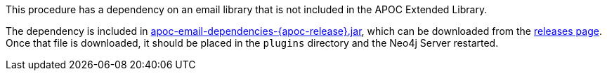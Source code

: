 This procedure has a dependency on an email library that is not included in the APOC Extended Library.

The dependency is included in https://github.com/neo4j-contrib/neo4j-apoc-procedures/releases/download/{apoc-release}/apoc-email-dependencies-{apoc-release}.jar[apoc-email-dependencies-{apoc-release}.jar^], which can be downloaded from the https://github.com/neo4j-contrib/neo4j-apoc-procedures/releases/tag/{apoc-release}[releases page^].
Once that file is downloaded, it should be placed in the `plugins` directory and the Neo4j Server restarted.